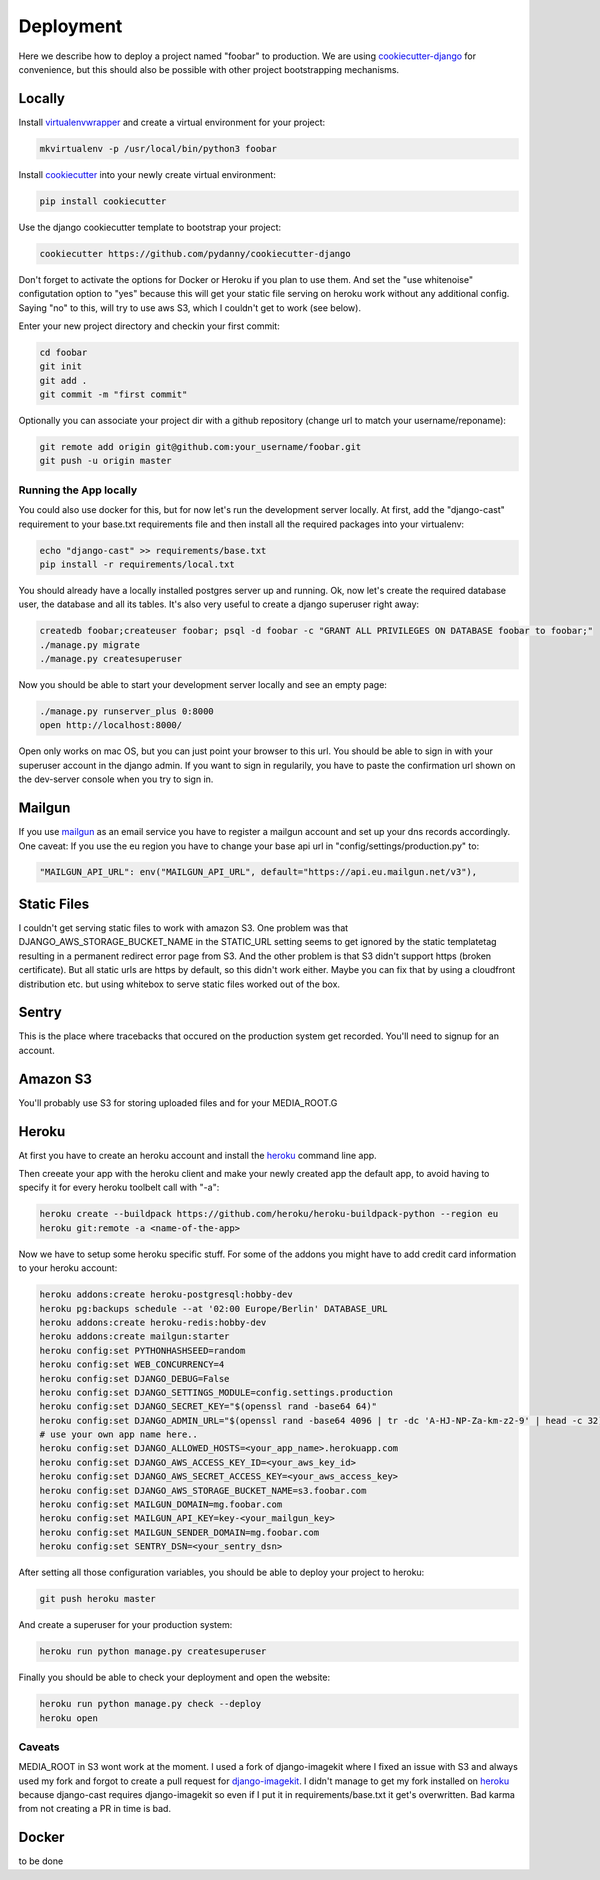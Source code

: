 Deployment
**********

Here we describe how to deploy a project named "foobar" to production. We are using
cookiecutter-django_ for convenience, but this should also be possible with other project
bootstrapping mechanisms.

Locally
=======

Install virtualenvwrapper_ and create a virtual environment for your project:

.. code-block:: shell

    mkvirtualenv -p /usr/local/bin/python3 foobar

Install cookiecutter_ into your newly create virtual environment:

.. code-block:: shell

    pip install cookiecutter

Use the django cookiecutter template to bootstrap your project:

.. code-block:: shell

    cookiecutter https://github.com/pydanny/cookiecutter-django

Don't forget to activate the options for Docker or Heroku if you plan to use them. And
set the "use whitenoise" configutation option to "yes" because this will get your static
file serving on heroku work without any additional config. Saying "no" to this, will
try to use aws S3, which I couldn't get to work (see below).

Enter your new project directory and checkin your first commit:

.. code-block:: shell

    cd foobar
    git init
    git add .
    git commit -m "first commit"

Optionally you can associate your project dir with a github repository (change
url to match your username/reponame):

.. code-block:: shell

    git remote add origin git@github.com:your_username/foobar.git
    git push -u origin master

Running the App locally
-----------------------

You could also use docker for this, but for now let's run the development
server locally. At first, add the "django-cast" requirement to your base.txt
requirements file and then install all the required packages into your virtualenv:

.. code-block:: shell

    echo "django-cast" >> requirements/base.txt
    pip install -r requirements/local.txt


You should already have a locally installed postgres server up and running.
Ok, now let's create the required database user, the database and all its tables.
It's also very useful to create a django superuser right away:

.. code-block:: shell

    createdb foobar;createuser foobar; psql -d foobar -c "GRANT ALL PRIVILEGES ON DATABASE foobar to foobar;"
    ./manage.py migrate
    ./manage.py createsuperuser


Now you should be able to start your development server locally and see an empty page:

.. code-block:: shell

    ./manage.py runserver_plus 0:8000
    open http://localhost:8000/

Open only works on mac OS, but you can just point your browser to this url. You should be able
to sign in with your superuser account in the django admin. If you want to sign in regularily,
you have to paste the confirmation url shown on the dev-server console when you try to sign in.

Mailgun
=======

If you use mailgun_ as an email service you have to register a mailgun account and set up your
dns records accordingly. One caveat: If you use the eu region you have to change your base api
url in "config/settings/production.py" to:

.. code-block:: python

    "MAILGUN_API_URL": env("MAILGUN_API_URL", default="https://api.eu.mailgun.net/v3"),

Static Files
============

I couldn't get serving static files to work with amazon S3. One problem was that
DJANGO_AWS_STORAGE_BUCKET_NAME in the STATIC_URL setting seems to get ignored by the
static templatetag resulting in a permanent redirect error page from S3. And the
other problem is that S3 didn't support https (broken certificate). But all static
urls are https by default, so this didn't work either. Maybe you can fix that by using
a cloudfront distribution etc. but using whitebox to serve static files worked out of
the box.

Sentry
======

This is the place where tracebacks that occured on the production system get recorded.
You'll need to signup for an account.

Amazon S3
=========

You'll probably use S3 for storing uploaded files and for your MEDIA_ROOT.G

Heroku
======

At first you have to create an heroku account and install the heroku_ command line app.

Then creeate your app with the heroku client and make your newly created app the default app,
to avoid having to specify it for every heroku toolbelt call with "-a":

.. code-block:: shell

    heroku create --buildpack https://github.com/heroku/heroku-buildpack-python --region eu
    heroku git:remote -a <name-of-the-app>

Now we have to setup some heroku specific stuff. For some of the addons you might have to
add credit card information to your heroku account:

.. code-block:: shell

    heroku addons:create heroku-postgresql:hobby-dev
    heroku pg:backups schedule --at '02:00 Europe/Berlin' DATABASE_URL
    heroku addons:create heroku-redis:hobby-dev
    heroku addons:create mailgun:starter
    heroku config:set PYTHONHASHSEED=random
    heroku config:set WEB_CONCURRENCY=4
    heroku config:set DJANGO_DEBUG=False
    heroku config:set DJANGO_SETTINGS_MODULE=config.settings.production
    heroku config:set DJANGO_SECRET_KEY="$(openssl rand -base64 64)"
    heroku config:set DJANGO_ADMIN_URL="$(openssl rand -base64 4096 | tr -dc 'A-HJ-NP-Za-km-z2-9' | head -c 32)/"
    # use your own app name here..
    heroku config:set DJANGO_ALLOWED_HOSTS=<your_app_name>.herokuapp.com
    heroku config:set DJANGO_AWS_ACCESS_KEY_ID=<your_aws_key_id>
    heroku config:set DJANGO_AWS_SECRET_ACCESS_KEY=<your_aws_access_key>
    heroku config:set DJANGO_AWS_STORAGE_BUCKET_NAME=s3.foobar.com
    heroku config:set MAILGUN_DOMAIN=mg.foobar.com
    heroku config:set MAILGUN_API_KEY=key-<your_mailgun_key>
    heroku config:set MAILGUN_SENDER_DOMAIN=mg.foobar.com
    heroku config:set SENTRY_DSN=<your_sentry_dsn>

After setting all those configuration variables, you should be able to deploy your project
to heroku:

.. code-block:: shell

    git push heroku master

And create a superuser for your production system:

.. code-block:: shell

    heroku run python manage.py createsuperuser

Finally you should be able to check your deployment and open the website:

.. code-block:: shell

    heroku run python manage.py check --deploy
    heroku open

Caveats
-------

MEDIA_ROOT in S3 wont work at the moment. I used a fork of django-imagekit where I
fixed an issue with S3 and always used my fork and forgot to create a pull request
for django-imagekit_. I didn't manage to get my fork installed on heroku_ because
django-cast requires django-imagekit so even if I put it in requirements/base.txt
it get's overwritten. Bad karma from not creating a PR in time is bad.

Docker
======

to be done

.. _`virtualenvwrapper`: https://virtualenvwrapper.readthedocs.io/en/latest/
.. _`cookiecutter-django`: https://github.com/pydanny/cookiecutter-django
.. _`cookiecutter`: https://cookiecutter.readthedocs.io/en/latest/
.. _`heroku`: https://devcenter.heroku.com/articles/getting-started-with-python
.. _`mailgun`: https://mailgun.com
.. _`django-imagekit`: https://github.com/matthewwithanm/django-imagekit

